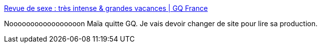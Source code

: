 :jbake-type: post
:jbake-status: published
:jbake-title: Revue de sexe : très intense & grandes vacances | GQ France
:jbake-tags: sexe,culture,anecdote,_mois_août,_année_2020
:jbake-date: 2020-08-04
:jbake-depth: ../
:jbake-uri: shaarli/1596569528000.adoc
:jbake-source: https://nicolas-delsaux.hd.free.fr/Shaarli?searchterm=https%3A%2F%2Fwww.gqmagazine.fr%2Fsexe%2Farticle%2Frevue-de-sexe-tres-intense-and-grandes-vacances&searchtags=sexe+culture+anecdote+_mois_ao%C3%BBt+_ann%C3%A9e_2020
:jbake-style: shaarli

https://www.gqmagazine.fr/sexe/article/revue-de-sexe-tres-intense-and-grandes-vacances[Revue de sexe : très intense & grandes vacances | GQ France]

Nooooooooooooooooon Maïa quitte GQ. Je vais devoir changer de site pour lire sa production.
